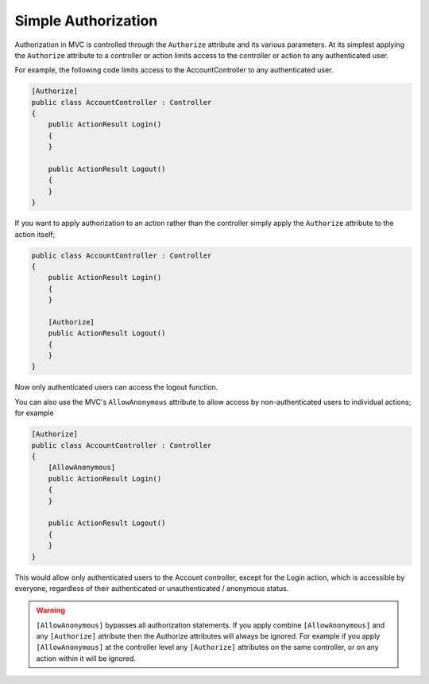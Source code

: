 .. _security-authorization-simple:

Simple Authorization
====================

Authorization in MVC is controlled through the ``Authorize`` attribute and its various parameters. At its simplest applying the ``Authorize`` attribute to a controller or action limits access to the controller or action to any authenticated user.

For example, the following code limits access to the AccountController to any authenticated user.

.. code-block:: c#

  [Authorize]
  public class AccountController : Controller
  {  
      public ActionResult Login()
      {      
      }

      public ActionResult Logout()
      {      
      }
  }

If you want to apply authorization to an action rather than the controller simply apply the ``Authorize`` attribute to the action itself;

.. code-block:: c#

  public class AccountController : Controller
  {  
      public ActionResult Login()
      {      
      }

      [Authorize]
      public ActionResult Logout()
      {      
      }
  }

Now only authenticated users can access the logout function.

You can also use the MVC's ``AllowAnonymous`` attribute to allow access by non-authenticated users to individual actions; for example

.. code-block:: c#

  [Authorize]
  public class AccountController : Controller
  {  
      [AllowAnonymous]
      public ActionResult Login()
      {      
      }

      public ActionResult Logout()
      {      
      }
  }

This would allow only authenticated users to the Account controller, except for the Login action, which is accessible by everyone, regardless of their authenticated or unauthenticated / anonymous status.

.. WARNING::
  ``[AllowAnonymous]`` bypasses all authorization statements. If you apply combine ``[AllowAnonymous]`` and any ``[Authorize]`` attribute then the Authorize attributes will always be ignored. For example if you apply ``[AllowAnonymous]`` at the controller level any ``[Authorize]`` attributes on the same controller, or on any action within it will be ignored.

